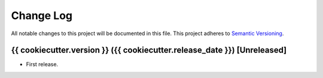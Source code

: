 .. :changelog:

Change Log
==========================
All notable changes to this project will be documented in this file.
This project adheres to `Semantic Versioning <http://semver.org/>`_.

{{ cookiecutter.version }} ({{ cookiecutter.release_date }}) [Unreleased]
---------------------------------------------------------------------------

* First release.
